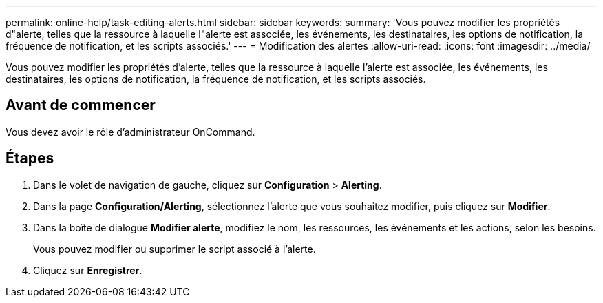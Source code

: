 ---
permalink: online-help/task-editing-alerts.html 
sidebar: sidebar 
keywords:  
summary: 'Vous pouvez modifier les propriétés d"alerte, telles que la ressource à laquelle l"alerte est associée, les événements, les destinataires, les options de notification, la fréquence de notification, et les scripts associés.' 
---
= Modification des alertes
:allow-uri-read: 
:icons: font
:imagesdir: ../media/


[role="lead"]
Vous pouvez modifier les propriétés d'alerte, telles que la ressource à laquelle l'alerte est associée, les événements, les destinataires, les options de notification, la fréquence de notification, et les scripts associés.



== Avant de commencer

Vous devez avoir le rôle d'administrateur OnCommand.



== Étapes

. Dans le volet de navigation de gauche, cliquez sur *Configuration* > *Alerting*.
. Dans la page *Configuration/Alerting*, sélectionnez l'alerte que vous souhaitez modifier, puis cliquez sur *Modifier*.
. Dans la boîte de dialogue *Modifier alerte*, modifiez le nom, les ressources, les événements et les actions, selon les besoins.
+
Vous pouvez modifier ou supprimer le script associé à l'alerte.

. Cliquez sur *Enregistrer*.


